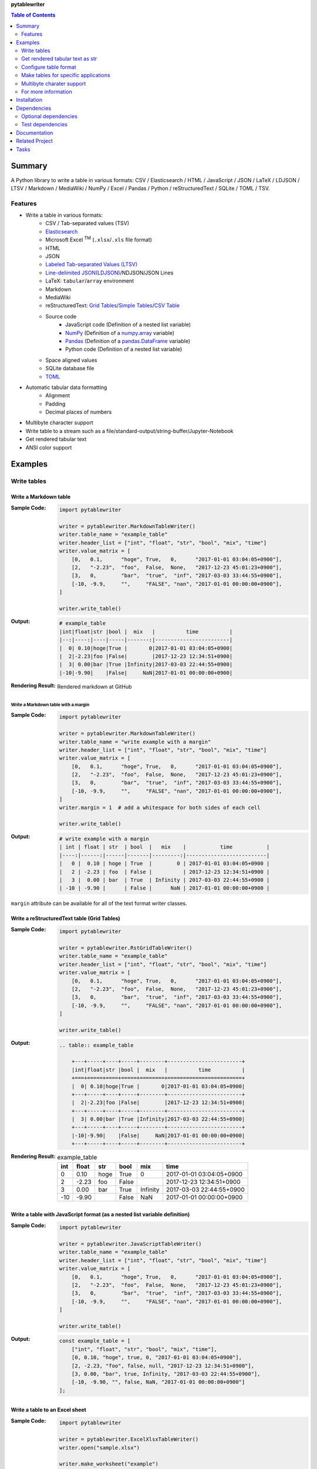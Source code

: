 **pytablewriter**

.. contents:: Table of Contents
   :depth: 2

Summary
=========
A Python library to write a table in various formats: CSV / Elasticsearch / HTML / JavaScript / JSON / LaTeX / LDJSON / LTSV / Markdown / MediaWiki / NumPy / Excel / Pandas / Python / reStructuredText / SQLite / TOML / TSV.

.. image:: https://badge.fury.io/py/pytablewriter.svg
    :target: https://badge.fury.io/py/pytablewriter

.. image:: https://img.shields.io/pypi/pyversions/pytablewriter.svg
   :target: https://pypi.org/project/pytablewriter/

.. image:: https://img.shields.io/travis/thombashi/pytablewriter/master.svg?label=Linux/macOS
    :target: https://travis-ci.org/thombashi/pytablewriter

.. image:: https://img.shields.io/appveyor/ci/thombashi/pytablewriter/master.svg?label=Windows
    :target: https://ci.appveyor.com/project/thombashi/pytablewriter

.. image:: https://coveralls.io/repos/github/thombashi/pytablewriter/badge.svg?branch=master
    :target: https://coveralls.io/github/thombashi/pytablewriter?branch=master

.. image:: https://img.shields.io/github/stars/thombashi/pytablewriter.svg?style=social&label=Star
   :target: https://github.com/thombashi/pytablewriter

Features
--------
- Write a table in various formats:
    - CSV / Tab-separated values (TSV)
    - `Elasticsearch <https://www.elastic.co/products/elasticsearch>`__
    - Microsoft Excel :superscript:`TM` (``.xlsx``/``.xls`` file format)
    - HTML
    - JSON
    - `Labeled Tab-separated Values (LTSV) <http://ltsv.org/>`__
    - `Line-delimited JSON(LDJSON) <https://en.wikipedia.org/wiki/JSON_streaming#Line-delimited_JSON>`__/NDJSON/JSON Lines
    - LaTeX: ``tabular``/``array`` environment
    - Markdown
    - MediaWiki
    - reStructuredText: `Grid Tables <http://docutils.sourceforge.net/docs/ref/rst/restructuredtext.html#grid-tables>`__/`Simple Tables <http://docutils.sourceforge.net/docs/ref/rst/restructuredtext.html#simple-tables>`__/`CSV Table <http://docutils.sourceforge.net/docs/ref/rst/directives.html#id4>`__
    - Source code
        - JavaScript code (Definition of a nested list variable)
        - `NumPy <https://www.numpy.org/>`__ (Definition of a `numpy.array <https://docs.scipy.org/doc/numpy/reference/generated/numpy.array.html>`__ variable)
        - `Pandas <https://pandas.pydata.org/>`__ (Definition of a `pandas.DataFrame <https://pandas.pydata.org/pandas-docs/stable/generated/pandas.DataFrame.html>`__ variable)
        - Python code (Definition of a nested list variable)
    - Space aligned values
    - SQLite database file
    - `TOML <https://github.com/toml-lang/toml>`__
- Automatic tabular data formatting
    - Alignment
    - Padding
    - Decimal places of numbers
- Multibyte character support
- Write table to a stream such as a file/standard-output/string-buffer/Jupyter-Notebook
- Get rendered tabular text
- ANSI color support

Examples
==========
Write tables
--------------
Write a Markdown table
~~~~~~~~~~~~~~~~~~~~~~~~
:Sample Code:
    .. code-block:: python

        import pytablewriter

        writer = pytablewriter.MarkdownTableWriter()
        writer.table_name = "example_table"
        writer.header_list = ["int", "float", "str", "bool", "mix", "time"]
        writer.value_matrix = [
            [0,   0.1,      "hoge", True,   0,      "2017-01-01 03:04:05+0900"],
            [2,   "-2.23",  "foo",  False,  None,   "2017-12-23 45:01:23+0900"],
            [3,   0,        "bar",  "true",  "inf", "2017-03-03 33:44:55+0900"],
            [-10, -9.9,     "",     "FALSE", "nan", "2017-01-01 00:00:00+0900"],
        ]

        writer.write_table()

:Output:
    .. code-block::

        # example_table
        |int|float|str |bool |  mix   |          time          |
        |--:|----:|----|-----|-------:|------------------------|
        |  0| 0.10|hoge|True |       0|2017-01-01 03:04:05+0900|
        |  2|-2.23|foo |False|        |2017-12-23 12:34:51+0900|
        |  3| 0.00|bar |True |Infinity|2017-03-03 22:44:55+0900|
        |-10|-9.90|    |False|     NaN|2017-01-01 00:00:00+0900|

:Rendering Result:
    .. figure:: ss/markdown.png
       :scale: 80%
       :alt: markdown_ss

       Rendered markdown at GitHub

Write a Markdown table with a margin
^^^^^^^^^^^^^^^^^^^^^^^^^^^^^^^^^^^^^^
:Sample Code:
    .. code-block:: python

        import pytablewriter

        writer = pytablewriter.MarkdownTableWriter()
        writer.table_name = "write example with a margin"
        writer.header_list = ["int", "float", "str", "bool", "mix", "time"]
        writer.value_matrix = [
            [0,   0.1,      "hoge", True,   0,      "2017-01-01 03:04:05+0900"],
            [2,   "-2.23",  "foo",  False,  None,   "2017-12-23 45:01:23+0900"],
            [3,   0,        "bar",  "true",  "inf", "2017-03-03 33:44:55+0900"],
            [-10, -9.9,     "",     "FALSE", "nan", "2017-01-01 00:00:00+0900"],
        ]
        writer.margin = 1  # add a whitespace for both sides of each cell

        writer.write_table()

:Output:
    .. code-block::

        # write example with a margin
        | int | float | str  | bool  |   mix    |           time           |
        |----:|------:|------|-------|---------:|--------------------------|
        |   0 |  0.10 | hoge | True  |        0 | 2017-01-01 03:04:05+0900 |
        |   2 | -2.23 | foo  | False |          | 2017-12-23 12:34:51+0900 |
        |   3 |  0.00 | bar  | True  | Infinity | 2017-03-03 22:44:55+0900 |
        | -10 | -9.90 |      | False |      NaN | 2017-01-01 00:00:00+0900 |

``margin`` attribute can be available for all of the text format writer classes.

Write a reStructuredText table (Grid Tables)
~~~~~~~~~~~~~~~~~~~~~~~~~~~~~~~~~~~~~~~~~~~~~~
:Sample Code:
    .. code-block:: python

        import pytablewriter

        writer = pytablewriter.RstGridTableWriter()
        writer.table_name = "example_table"
        writer.header_list = ["int", "float", "str", "bool", "mix", "time"]
        writer.value_matrix = [
            [0,   0.1,      "hoge", True,   0,      "2017-01-01 03:04:05+0900"],
            [2,   "-2.23",  "foo",  False,  None,   "2017-12-23 45:01:23+0900"],
            [3,   0,        "bar",  "true",  "inf", "2017-03-03 33:44:55+0900"],
            [-10, -9.9,     "",     "FALSE", "nan", "2017-01-01 00:00:00+0900"],
        ]

        writer.write_table()

:Output:
    .. code-block:: ReST

        .. table:: example_table

            +---+-----+----+-----+--------+------------------------+
            |int|float|str |bool |  mix   |          time          |
            +===+=====+====+=====+========+========================+
            |  0| 0.10|hoge|True |       0|2017-01-01 03:04:05+0900|
            +---+-----+----+-----+--------+------------------------+
            |  2|-2.23|foo |False|        |2017-12-23 12:34:51+0900|
            +---+-----+----+-----+--------+------------------------+
            |  3| 0.00|bar |True |Infinity|2017-03-03 22:44:55+0900|
            +---+-----+----+-----+--------+------------------------+
            |-10|-9.90|    |False|     NaN|2017-01-01 00:00:00+0900|
            +---+-----+----+-----+--------+------------------------+

:Rendering Result:
    .. table:: example_table

        +---+-----+----+-----+--------+------------------------+
        |int|float|str |bool |  mix   |          time          |
        +===+=====+====+=====+========+========================+
        |  0| 0.10|hoge|True |       0|2017-01-01 03:04:05+0900|
        +---+-----+----+-----+--------+------------------------+
        |  2|-2.23|foo |False|        |2017-12-23 12:34:51+0900|
        +---+-----+----+-----+--------+------------------------+
        |  3| 0.00|bar |True |Infinity|2017-03-03 22:44:55+0900|
        +---+-----+----+-----+--------+------------------------+
        |-10|-9.90|    |False|     NaN|2017-01-01 00:00:00+0900|
        +---+-----+----+-----+--------+------------------------+

Write a table with JavaScript format (as a nested list variable definition)
~~~~~~~~~~~~~~~~~~~~~~~~~~~~~~~~~~~~~~~~~~~~~~~~~~~~~~~~~~~~~~~~~~~~~~~~~~~~~
:Sample Code:
    .. code-block:: python

        import pytablewriter

        writer = pytablewriter.JavaScriptTableWriter()
        writer.table_name = "example_table"
        writer.header_list = ["int", "float", "str", "bool", "mix", "time"]
        writer.value_matrix = [
            [0,   0.1,      "hoge", True,   0,      "2017-01-01 03:04:05+0900"],
            [2,   "-2.23",  "foo",  False,  None,   "2017-12-23 45:01:23+0900"],
            [3,   0,        "bar",  "true",  "inf", "2017-03-03 33:44:55+0900"],
            [-10, -9.9,     "",     "FALSE", "nan", "2017-01-01 00:00:00+0900"],
        ]

        writer.write_table()


:Output:
    .. code-block:: js

        const example_table = [
            ["int", "float", "str", "bool", "mix", "time"],
            [0, 0.10, "hoge", true, 0, "2017-01-01 03:04:05+0900"],
            [2, -2.23, "foo", false, null, "2017-12-23 12:34:51+0900"],
            [3, 0.00, "bar", true, Infinity, "2017-03-03 22:44:55+0900"],
            [-10, -9.90, "", false, NaN, "2017-01-01 00:00:00+0900"]
        ];

Write a table to an Excel sheet
~~~~~~~~~~~~~~~~~~~~~~~~~~~~~~~~~
:Sample Code:
    .. code-block:: python

        import pytablewriter

        writer = pytablewriter.ExcelXlsxTableWriter()
        writer.open("sample.xlsx")

        writer.make_worksheet("example")
        writer.header_list = ["int", "float", "str", "bool", "mix", "time"]
        writer.value_matrix = [
            [0,   0.1,      "hoge", True,   0,      "2017-01-01 03:04:05+0900"],
            [2,   "-2.23",  "foo",  False,  None,   "2017-12-23 12:34:51+0900"],
            [3,   0,        "bar",  "true",  "inf", "2017-03-03 22:44:55+0900"],
            [-10, -9.9,     "",     "FALSE", "nan", "2017-01-01 00:00:00+0900"],
        ]
        writer.write_table()

        writer.close()

:Output:
    .. figure:: ss/excel_single.png
       :scale: 100%
       :alt: excel_single

       Output excel file (``sample_single.xlsx``)

Write a Markdown table from ``pandas.DataFrame`` instance
~~~~~~~~~~~~~~~~~~~~~~~~~~~~~~~~~~~~~~~~~~~~~~~~~~~~~~~~~~~
:Sample Code:
    .. code-block:: python

        from textwrap import dedent
        import pandas as pd
        import pytablewriter
        import six

        csv_data = six.StringIO(dedent("""\
            "i","f","c","if","ifc","bool","inf","nan","mix_num","time"
            1,1.10,"aa",1.0,"1",True,Infinity,NaN,1,"2017-01-01 00:00:00+09:00"
            2,2.20,"bbb",2.2,"2.2",False,Infinity,NaN,Infinity,"2017-01-02 03:04:05+09:00"
            3,3.33,"cccc",-3.0,"ccc",True,Infinity,NaN,NaN,"2017-01-01 00:00:00+09:00"
            """))
        df = pd.read_csv(csv_data, sep=',')

        writer = pytablewriter.MarkdownTableWriter()
        writer.from_dataframe(df)
        writer.write_table()

:Output:
    .. code-block::

        | i | f  | c  | if |ifc|bool |  inf   |nan|mix_num |          time           |
        |--:|---:|----|---:|---|-----|--------|---|-------:|-------------------------|
        |  1|1.10|aa  | 1.0|  1|True |Infinity|NaN|       1|2017-01-01 00:00:00+09:00|
        |  2|2.20|bbb | 2.2|2.2|False|Infinity|NaN|Infinity|2017-01-02 03:04:05+09:00|
        |  3|3.33|cccc|-3.0|ccc|True |Infinity|NaN|     NaN|2017-01-01 00:00:00+09:00|

Write a markdown table from a space-separated values
~~~~~~~~~~~~~~~~~~~~~~~~~~~~~~~~~~~~~~~~~~~~~~~~~~~~~~
:Sample Code:
    .. code-block:: python

        from textwrap import dedent
        import pytablewriter

        writer = pytablewriter.MarkdownTableWriter()
        writer.table_name = "ps"
        writer.from_csv(
            dedent("""\
                USER       PID %CPU %MEM    VSZ   RSS TTY      STAT START   TIME COMMAND
                root         1  0.0  0.4  77664  8784 ?        Ss   May11   0:02 /sbin/init
                root         2  0.0  0.0      0     0 ?        S    May11   0:00 [kthreadd]
                root         4  0.0  0.0      0     0 ?        I<   May11   0:00 [kworker/0:0H]
                root         6  0.0  0.0      0     0 ?        I<   May11   0:00 [mm_percpu_wq]
                root         7  0.0  0.0      0     0 ?        S    May11   0:01 [ksoftirqd/0]
            """),
            delimiter=" ")
        writer.write_table()

:Output:
    .. code-block::

        # ps
        |USER|PID|%CPU|%MEM| VSZ |RSS |TTY|STAT|START|TIME|   COMMAND    |
        |----|--:|---:|---:|----:|---:|---|----|-----|----|--------------|
        |root|  1|   0| 0.4|77664|8784|?  |Ss  |May11|0:02|/sbin/init    |
        |root|  2|   0| 0.0|    0|   0|?  |S   |May11|0:00|[kthreadd]    |
        |root|  4|   0| 0.0|    0|   0|?  |I<  |May11|0:00|[kworker/0:0H]|
        |root|  6|   0| 0.0|    0|   0|?  |I<  |May11|0:00|[mm_percpu_wq]|
        |root|  7|   0| 0.0|    0|   0|?  |S   |May11|0:01|[ksoftirqd/0] |

Get rendered tabular text as str
----------------------------------
``dumps`` method returns rendered tabular text.

:Sample Code:
    .. code-block:: python

        import pytablewriter

        writer = pytablewriter.MarkdownTableWriter()
        writer.header_list = ["int", "float", "str", "bool", "mix", "time"]
        writer.value_matrix = [
            [0,   0.1,      "hoge", True,   0,      "2017-01-01 03:04:05+0900"],
            [2,   "-2.23",  "foo",  False,  None,   "2017-12-23 45:01:23+0900"],
            [3,   0,        "bar",  "true",  "inf", "2017-03-03 33:44:55+0900"],
            [-10, -9.9,     "",     "FALSE", "nan", "2017-01-01 00:00:00+0900"],
        ]

        print(writer.dumps())

:Output:
    .. code-block::

        |int|float|str |bool |  mix   |          time          |
        |--:|----:|----|-----|-------:|------------------------|
        |  0| 0.10|hoge|True |       0|2017-01-01 03:04:05+0900|
        |  2|-2.23|foo |False|        |2017-12-23 45:01:23+0900|
        |  3| 0.00|bar |True |Infinity|2017-03-03 33:44:55+0900|
        |-10|-9.90|    |False|     NaN|2017-01-01 00:00:00+0900|

Configure table format
------------------------
Set alignment for each column
~~~~~~~~~~~~~~~~~~~~~~~~~~~~~~~
``pytablewriter`` will automatically set alignment for each column by data types.
You can set alignment for each column manually by ``align_list`` attribute of writer classes.

:Sample Code:
    .. code-block:: python

        from pytablewriter import Align, MarkdownTableWriter

        writer = MarkdownTableWriter()
        writer.table_name = "specify alignment for each column manually"
        writer.header_list = ["left", "right", "center", "auto (int)", "auto (str)", "None (auto)"]
        writer.value_matrix = [
            [0, "r", "center align", 0, "a", "n"],
            [11, "right align", "c", 11, "auto", "none"],
        ]
        writer.align_list = [Align.LEFT, Align.RIGHT, Align.CENTER, Align.AUTO, Align.AUTO, None]
        writer.write_table()

:Output:
    .. code-block::

        # specify alignment for each column manually
        |left|   right   |   center   |auto (int)|auto (str)|None (auto)|
        |----|----------:|:----------:|---------:|----------|-----------|
        |0   |          r|center align|         0|a         |n          |
        |11  |right align|     c      |        11|auto      |none       |

`Rendering result <https://github.com/thombashi/pytablewriter/tree/master/docs/pages/examples/alignment/output.md>`__

Make tables for specific applications
---------------------------------------
Create Elasticsearch index and put data
~~~~~~~~~~~~~~~~~~~~~~~~~~~~~~~~~~~~~~~~~
:Sample Code:
    .. code-block:: python

        import datetime
        import json

        from elasticsearch import Elasticsearch
        import pytablewriter as ptw

        es = Elasticsearch(hosts="localhost:9200")

        writer = ptw.ElasticsearchWriter()
        writer.stream = es
        writer.index_name = "es writer example"
        writer.header_list = [
            "str", "byte", "short", "int", "long", "float", "date", "bool", "ip",
        ]
        writer.value_matrix = [
            [
                "abc", 100, 10000, 2000000000, 200000000000, 0.1,
                datetime.datetime(2017, 1, 2, 3, 4, 5), True, "127.0.0.1",
            ],
            [
                "def", -10, -1000, -200000000, -20000000000, 100.1,
                datetime.datetime(2017, 6, 5, 4, 5, 2), False, "::1",
            ],
        ]

        # delete existing index ---
        es.indices.delete(index=writer.index_name, ignore=404)

        # create an index and put data ---
        writer.write_table()

        # display the result ---
        es.indices.refresh(index=writer.index_name)

        print("----- mappings -----")
        response = es.indices.get_mapping(index=writer.index_name, doc_type="table")
        print("{}\n".format(json.dumps(response, indent=4)))

        print("----- documents -----")
        response = es.search(
            index=writer.index_name,
            doc_type="table",
            body={
                "query": {"match_all": {}}
            }
        )
        for hit in response["hits"]["hits"]:
            print(json.dumps(hit["_source"], indent=4))


:Output:
    .. code-block:: json

        ----- mappings -----
        {
            "es_writer_example": {
                "mappings": {
                    "table": {
                        "properties": {
                            "bool": {
                                "type": "boolean"
                            },
                            "byte": {
                                "type": "byte"
                            },
                            "date": {
                                "type": "date",
                                "format": "date_optional_time"
                            },
                            "float": {
                                "type": "double"
                            },
                            "int": {
                                "type": "integer"
                            },
                            "ip": {
                                "type": "text"
                            },
                            "long": {
                                "type": "long"
                            },
                            "short": {
                                "type": "short"
                            },
                            "str": {
                                "type": "text"
                            }
                        }
                    }
                }
            }
        }

        ----- documents -----
        {
            "str": "def",
            "byte": -10,
            "short": -1000,
            "int": -200000000,
            "long": -20000000000,
            "float": 100.1,
            "date": "2017-06-05T04:05:02",
            "bool": false,
            "ip": "::1"
        }
        {
            "str": "abc",
            "byte": 100,
            "short": 10000,
            "int": 2000000000,
            "long": 200000000000,
            "float": 0.1,
            "date": "2017-01-02T03:04:05",
            "bool": true,
            "ip": "127.0.0.1"
        }

Formatting a table for Jupyter Notebook
~~~~~~~~~~~~~~~~~~~~~~~~~~~~~~~~~~~~~~~~~
https://nbviewer.jupyter.org/github/thombashi/pytablewriter/blob/master/examples/ipynb/jupyter_notebook_example.ipynb

.. figure:: ss/jupyter_notebook.png
   :scale: 100%
   :alt: jupyter_notebook_table

   Table formatting for Jupyter Notebook

Multibyte charater support
----------------------------
Write a table using multibyte character
~~~~~~~~~~~~~~~~~~~~~~~~~~~~~~~~~~~~~~~~~
﻿You can use multibyte characters as table data.
Multibyte characters also properly padded and aligned.

:Sample Code:
    .. code-block:: python

        import pytablewriter

        writer = pytablewriter.RstSimpleTableWriter()
        writer.table_name = "生成に関するパターン"
        writer.header_list = ["パターン名", "概要", "GoF", "Code Complete[1]"]
        writer.value_matrix = [
            ["Abstract Factory", "関連する一連のインスタンスを状況に応じて、適切に生成する方法を提供する。", "Yes", "Yes"],
            ["Builder", "複合化されたインスタンスの生成過程を隠蔽する。", "Yes", "No"],
            ["Factory Method", "実際に生成されるインスタンスに依存しない、インスタンスの生成方法を提供する。", "Yes", "Yes"],
            ["Prototype", "同様のインスタンスを生成するために、原型のインスタンスを複製する。", "Yes", "No"],
            ["Singleton", "あるクラスについて、インスタンスが単一であることを保証する。", "Yes", "Yes"],
        ]
        writer.write_table()

:Output:
    .. figure:: ss/multi_byte_char.png
       :scale: 100%
       :alt: multi_byte_char_table

       Output of multi-byte character table

For more information
----------------------
More examples are available at 
https://pytablewriter.rtfd.io/en/latest/pages/examples/index.html

Installation
============
::

    pip install pytablewriter

Some of the formats require additional dependency packages, you can install the dependency packages as follows:

- Elasticsearch
    - ``pip install pytablewriter[es6]`` or ``pip install pytablewriter[es5]``
- Excel
    - ``pip install pytablewriter[excel]``
- SQLite
    - ``pip install pytablewriter[sqlite]``
- TOML
    - ``pip install pytablewriter[toml]``
- All of the extra dependencies
    - ``pip install pytablewriter[all]``


Dependencies
============
Python 2.7+ or 3.4+

- `DataProperty <https://github.com/thombashi/DataProperty>`__
- `dominate <https://github.com/Knio/dominate/>`__
- `logbook <https://logbook.readthedocs.io/en/stable/>`__
- `mbstrdecoder <https://github.com/thombashi/mbstrdecoder>`__
- `msgfy <https://github.com/thombashi/msgfy>`__
- `pathvalidate <https://github.com/thombashi/pathvalidate>`__
- `six <https://pypi.org/project/six/>`__
- `tabledata <https://github.com/thombashi/tabledata>`__
- `typepy <https://github.com/thombashi/typepy>`__

Optional dependencies
---------------------
- `pytablereader <https://github.com/thombashi/pytablereader>`__
- `simplejson <https://github.com/simplejson/simplejson>`__
- Elasticsearch:
    - `elasticsearch <https://github.com/elastic/elasticsearch-py>`__
- Excel
    - `xlwt <http://www.python-excel.org/>`__
    - `XlsxWriter <https://github.com/jmcnamara/XlsxWriter>`__
- SQLite
    - `SimpleSQLite <https://github.com/thombashi/SimpleSQLite>`__
- TOML
    - `toml <https://github.com/uiri/toml>`__


Test dependencies
-----------------
- `pytest <https://docs.pytest.org/en/latest/>`__
- `pytest-runner <https://github.com/pytest-dev/pytest-runner>`__
- `tox <https://testrun.org/tox/latest/>`__

Documentation
===============
https://pytablewriter.rtfd.io/

Related Project
=================
- `pytablereader <https://github.com/thombashi/pytablereader>`__
    - Tabular data loaded by ``pytablereader`` can be written another tabular data format with ``pytablewriter``.

Tasks
=======
https://trello.com/b/kE0XG34y

